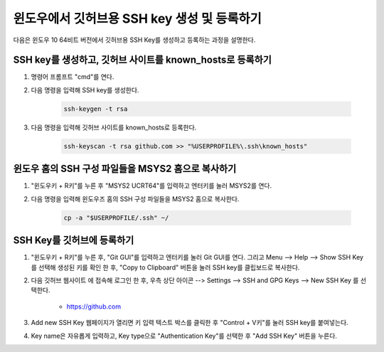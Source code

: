 윈도우에서 깃허브용 SSH key 생성 및 등록하기
-------------------------------------------------------------------------------

다음은 윈도우 10 64비트 버전에서 깃허브용 SSH Key를 생성하고 등록하는 과정을 설명한다.

SSH key를 생성하고, 깃허브 사이트를 known_hosts로 등록하기
^^^^^^^^^^^^^^^^^^^^^^^^^^^^^^^^^^^^^^^^^^^^^^^^^^^^^^^^^^^^^^^^^^^^^^^^^^^^^^^

1. 명령어 프롬프트 "cmd"를 연다.

2. 다음 명령을 입력해 SSH key를 생성한다.

    .. code-block:: console

        ssh-keygen -t rsa

3. 다음 명령을 입력해 깃허브 사이트를 known_hosts로 등록한다.

    .. code-block:: console

        ssh-keyscan -t rsa github.com >> "%USERPROFILE%\.ssh\known_hosts"

윈도우 홈의 SSH 구성 파일들을 MSYS2 홈으로 복사하기
^^^^^^^^^^^^^^^^^^^^^^^^^^^^^^^^^^^^^^^^^^^^^^^^^^^^^^^^^^^^^^^^^^^^^^^^^^^^^^^

1. "윈도우키 + R키"를 누른 후 "MSYS2 UCRT64"를 입력하고 엔터키를 눌러 MSYS2를 연다.

2. 다음 명령을 입력해 윈도우즈 홈의 SSH 구성 파일들을 MSYS2 홈으로 복사한다.

    .. code-block:: console

        cp -a "$USERPROFILE/.ssh" ~/

SSH Key를 깃허브에 등록하기
^^^^^^^^^^^^^^^^^^^^^^^^^^^^^^^^^^^^^^^^^^^^^^^^^^^^^^^^^^^^^^^^^^^^^^^^^^^^^^^

1. "윈도우키 + R키"를 누른 후, "Git GUI"를 입력하고 엔터키를 눌러 Git GUI를 연다. 그리고 Menu --> Help --> Show SSH Key를 선택해 생성된 키를 확인 한 후, "Copy to Clipboard" 버튼을 눌러 SSH key를 클립보드로 복사한다.

2. 다음 깃허브 웹사이트 에 접속해 로그인 한 후, 우측 상단 아이콘 --> Settings --> SSH and GPG Keys --> New SSH Key 를 선택한다.

    * `<https://github.com>`_

3. Add new SSH Key 웹페이지가 열리면 키 입력 텍스트 박스를 클릭한 후 "Control + V키"를 눌러 SSH key를 붙여넣는다.

4. Key name은 자유롭게 입력하고, Key type으로 "Authentication Key"를 선택한 후 "Add SSH Key" 버튼을 누른다.
